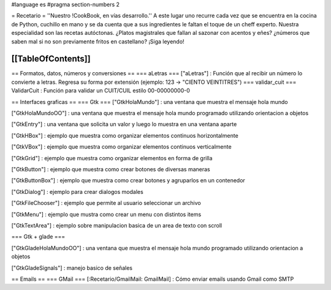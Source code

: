#language es
#pragma section-numbers 2

= Recetario =
''Nuestro !CookBook, en vías desarrollo.''
A este lugar uno recurre cada vez que se encuentra en la cocina de Python, cuchillo en mano y se da cuenta que a sus ingredientes le faltan el toque de un cheff experto. Nuestra especialidad son las recetas autóctonas. ¿Platos magistrales que fallan al sazonar con acentos y eñes? ¿números que saben mal si no son previamente fritos en castellano? ¡Siga leyendo!

[[TableOfContents]]
----
== Formatos, datos, números y conversiones ==
=== aLetras ===
["aLetras"] : Función que al recibir un número lo convierte a letras. Regresa su forma por extensión (ejemplo: 123 -> "CIENTO VEINTITRES")
=== validar_cuit ===
ValidarCuit : Función para validar un CUIT/CUIL estilo 00-00000000-0

== Interfaces graficas ==
=== Gtk ===
["GtkHolaMundo"] : una ventana que muestra el mensaje hola mundo

["GtkHolaMundoOO"] : una ventana que muestra el mensaje hola mundo programado utilizando orientacion a objetos

["GtkEntry"] : una ventana que solicita un valor y luego lo muestra en una ventana aparte

["GtkHBox"] : ejemplo que muestra como organizar elementos continuos horizontalmente

["GtkVBox"] : ejemplo que muestra como organizar elementos continuos verticalmente

["GtkGrid"] : ejemplo que muestra como organizar elementos en forma de grilla

["GtkButton"] : ejemplo que muestra como crear botones de diversas maneras

["GtkButtonBox"] : ejemplo que muestra como crear botones y agruparlos en un contenedor

["GtkDialog"] : ejemplo para crear dialogos modales

["GtkFileChooser"] : ejemplo que permite al usuario seleccionar un archivo

["GtkMenu"] :  ejemplo que mustra como crear un menu con distintos items

["GtkTextArea"] : ejemplo sobre manipulacion basica de un area de texto con scroll

=== Gtk + glade ===

["GtkGladeHolaMundoOO"] : una ventana que muestra el mensaje hola mundo programado utilizando orientacion a objetos

["GtkGladeSignals"] : manejo basico de señales

== Emails ==
=== GMail ===
[:Recetario/GmailMail: GmailMail] : Cómo enviar emails usando Gmail como SMTP
